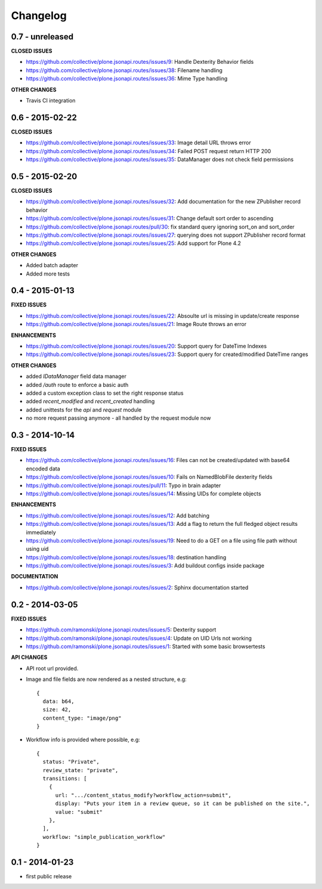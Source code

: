 Changelog
=========


0.7 - unreleased
----------------

**CLOSED ISSUES**

- https://github.com/collective/plone.jsonapi.routes/issues/9:  Handle Dexterity Behavior fields
- https://github.com/collective/plone.jsonapi.routes/issues/38: Filename handling
- https://github.com/collective/plone.jsonapi.routes/issues/36: Mime Type handling


**OTHER CHANGES**

- Travis CI integration


0.6 - 2015-02-22
----------------

**CLOSED ISSUES**

- https://github.com/collective/plone.jsonapi.routes/issues/33: Image detail URL throws error
- https://github.com/collective/plone.jsonapi.routes/issues/34: Failed POST request return HTTP 200
- https://github.com/collective/plone.jsonapi.routes/issues/35: DataManager does not check field permissions


0.5 - 2015-02-20
----------------

**CLOSED ISSUES**

- https://github.com/collective/plone.jsonapi.routes/issues/32: Add documentation for the new ZPublisher record behavior
- https://github.com/collective/plone.jsonapi.routes/issues/31: Change default sort order to ascending
- https://github.com/collective/plone.jsonapi.routes/pull/30:   fix standard query ignoring sort_on and sort_order
- https://github.com/collective/plone.jsonapi.routes/issues/27: querying does not support ZPublisher record format
- https://github.com/collective/plone.jsonapi.routes/issues/25: Add support for Plone 4.2

**OTHER CHANGES**

- Added batch adapter
- Added more tests


0.4 - 2015-01-13
----------------

**FIXED ISSUES**

- https://github.com/collective/plone.jsonapi.routes/issues/22: Absoulte url is missing in update/create response
- https://github.com/collective/plone.jsonapi.routes/issues/21: Image Route throws an error

**ENHANCEMENTS**

- https://github.com/collective/plone.jsonapi.routes/issues/20: Support query for DateTime Indexes
- https://github.com/collective/plone.jsonapi.routes/issues/23: Support query for created/modified DateTime ranges

**OTHER CHANGES**

- added `IDataManager` field data manager
- added `/auth` route to enforce a basic auth
- added a custom exception class to set the right response status
- added `recent_modified` and `recent_created` handling
- added unittests for the `api` and `request` module
- no more request passing anymore - all handled by the request module now


0.3 - 2014-10-14
----------------

**FIXED ISSUES**

- https://github.com/collective/plone.jsonapi.routes/issues/16: Files can not be created/updated with base64 encoded data

- https://github.com/collective/plone.jsonapi.routes/issues/10: Fails on NamedBlobFile dexterity fields

- https://github.com/collective/plone.jsonapi.routes/pull/11: Typo in brain adapter

- https://github.com/collective/plone.jsonapi.routes/issues/14: Missing UIDs for complete objects

**ENHANCEMENTS**

- https://github.com/collective/plone.jsonapi.routes/issues/12: Add batching

- https://github.com/collective/plone.jsonapi.routes/issues/13: Add a flag to return the full fledged object results immediately

- https://github.com/collective/plone.jsonapi.routes/issues/19: Need to do a GET on a file using file path without using uid

- https://github.com/collective/plone.jsonapi.routes/issues/18: destination handling

- https://github.com/collective/plone.jsonapi.routes/issues/3: Add buildout configs inside package


**DOCUMENTATION**

- https://github.com/collective/plone.jsonapi.routes/issues/2: Sphinx documentation started


0.2 - 2014-03-05
----------------

**FIXED ISSUES**

- https://github.com/ramonski/plone.jsonapi.routes/issues/5: Dexterity support

- https://github.com/ramonski/plone.jsonapi.routes/issues/4: Update on UID Urls not working

- https://github.com/ramonski/plone.jsonapi.routes/issues/1: Started with some basic browsertests


**API CHANGES**

- API root url provided.

- Image and file fields are now rendered as a nested structure, e.g::

      {
        data: b64,
        size: 42,
        content_type: "image/png"
      }

- Workflow info is provided where possible, e.g::

      {
        status: "Private",
        review_state: "private",
        transitions: [
          {
            url: ".../content_status_modify?workflow_action=submit",
            display: "Puts your item in a review queue, so it can be published on the site.",
            value: "submit"
          },
        ],
        workflow: "simple_publication_workflow"
      }


0.1 - 2014-01-23
----------------

- first public release

.. vim: set ft=rst ts=4 sw=4 expandtab tw=78 :
